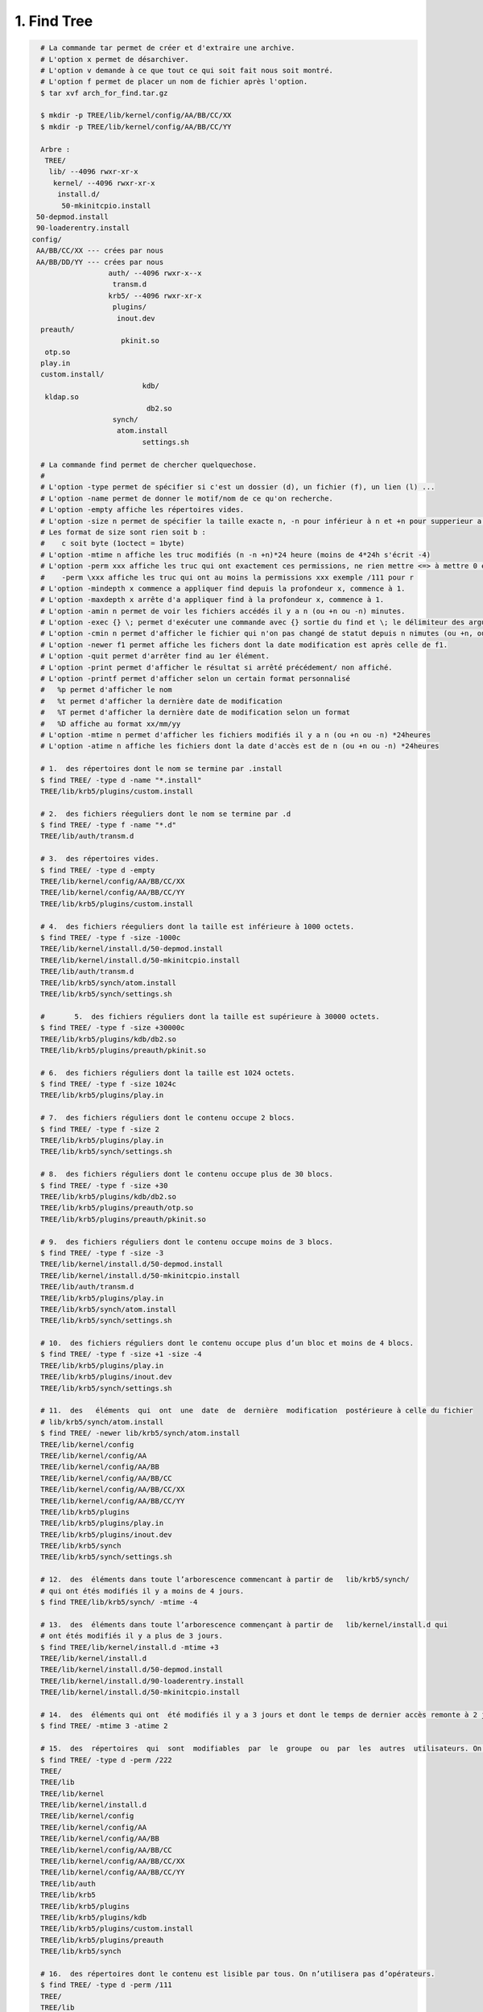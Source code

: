 ================================
1. Find Tree
================================

.. image:: https://img.shields.io/badge/correction-vérifiée-green.svg?style=flat&amp;colorA=E1523D&amp;colorB=007D8A
   :alt: correction vérifiée

.. code:: bash

	# La commande tar permet de créer et d'extraire une archive.
	# L'option x permet de désarchiver.
	# L'option v demande à ce que tout ce qui soit fait nous soit montré.
	# L'option f permet de placer un nom de fichier après l'option.
	$ tar xvf arch_for_find.tar.gz

	$ mkdir -p TREE/lib/kernel/config/AA/BB/CC/XX
	$ mkdir -p TREE/lib/kernel/config/AA/BB/CC/YY

	Arbre :
	 TREE/
	  lib/ --4096 rwxr-xr-x
	   kernel/ --4096 rwxr-xr-x
	    install.d/
	     50-mkinitcpio.install
       50-depmod.install
       90-loaderentry.install
      config/
       AA/BB/CC/XX --- crées par nous
       AA/BB/DD/YY --- crées par nous
			auth/ --4096 rwxr-x--x
			 transm.d
			krb5/ --4096 rwxr-xr-x
			 plugins/
			  inout.dev
        preauth/
			   pkinit.so
         otp.so
        play.in
        custom.install/
				kdb/
         kldap.so
				 db2.so
			 synch/
			  atom.install
				settings.sh

	# La commande find permet de chercher quelquechose.
	#
	# L'option -type permet de spécifier si c'est un dossier (d), un fichier (f), un lien (l) ...
	# L'option -name permet de donner le motif/nom de ce qu'on recherche.
	# L'option -empty affiche les répertoires vides.
	# L'option -size n permet de spécifier la taille exacte n, -n pour inférieur à n et +n pour supperieur a n.
	# Les format de size sont rien soit b :
	#    c soit byte (1octect = 1byte)
	# L'option -mtime n affiche les truc modifiés (n -n +n)*24 heure (moins de 4*24h s'écrit -4)
	# L'option -perm xxx affiche les truc qui ont exactement ces permissions, ne rien mettre <=> à mettre 0 ex : 2 <=> 002
	#    -perm \xxx affiche les truc qui ont au moins la permissions xxx exemple /111 pour r
	# L'option -mindepth x commence a appliquer find depuis la profondeur x, commence à 1.
	# L'option -maxdepth x arrête d'a appliquer find à la profondeur x, commence à 1.
	# L'option -amin n permet de voir les fichiers accédés il y a n (ou +n ou -n) minutes.
	# L'option -exec {} \; permet d'exécuter une commande avec {} sortie du find et \; le délimiteur des arguments.
	# L'option -cmin n permet d'afficher le fichier qui n'on pas changé de statut depuis n nimutes (ou +n, ou -n).
	# L'option -newer f1 permet affiche les fichers dont la date modification est après celle de f1.
	# L'option -quit permet d'arrêter find au 1er élément.
	# L'option -print permet d'afficher le résultat si arrêté précédement/ non affiché.
	# L'option -printf permet d'afficher selon un certain format personnalisé
	#   %p permet d'afficher le nom
	#   %t permet d'afficher la dernière date de modification
	#   %T permet d'afficher la dernière date de modification selon un format
	#   %D affiche au format xx/mm/yy
	# L'option -mtime n permet d'afficher les fichiers modifiés il y a n (ou +n ou -n) *24heures
	# L'option -atime n affiche les fichiers dont la date d'accès est de n (ou +n ou -n) *24heures

	# 1.  des répertoires dont le nom se termine par .install
	$ find TREE/ -type d -name "*.install"
	TREE/lib/krb5/plugins/custom.install

	# 2.  des fichiers réeguliers dont le nom se termine par .d
	$ find TREE/ -type f -name "*.d"
	TREE/lib/auth/transm.d

	# 3.  des répertoires vides.
	$ find TREE/ -type d -empty
	TREE/lib/kernel/config/AA/BB/CC/XX
	TREE/lib/kernel/config/AA/BB/CC/YY
	TREE/lib/krb5/plugins/custom.install

	# 4.  des fichiers réeguliers dont la taille est inférieure à 1000 octets.
	$ find TREE/ -type f -size -1000c
	TREE/lib/kernel/install.d/50-depmod.install
	TREE/lib/kernel/install.d/50-mkinitcpio.install
	TREE/lib/auth/transm.d
	TREE/lib/krb5/synch/atom.install
	TREE/lib/krb5/synch/settings.sh

	#	5.  des fichiers réguliers dont la taille est supérieure à 30000 octets.
	$ find TREE/ -type f -size +30000c
	TREE/lib/krb5/plugins/kdb/db2.so
	TREE/lib/krb5/plugins/preauth/pkinit.so

	# 6.  des fichiers réguliers dont la taille est 1024 octets.
	$ find TREE/ -type f -size 1024c
	TREE/lib/krb5/plugins/play.in

	# 7.  des fichiers réguliers dont le contenu occupe 2 blocs.
	$ find TREE/ -type f -size 2
	TREE/lib/krb5/plugins/play.in
	TREE/lib/krb5/synch/settings.sh

	# 8.  des fichiers réguliers dont le contenu occupe plus de 30 blocs.
	$ find TREE/ -type f -size +30
	TREE/lib/krb5/plugins/kdb/db2.so
	TREE/lib/krb5/plugins/preauth/otp.so
	TREE/lib/krb5/plugins/preauth/pkinit.so

	# 9.  des fichiers réguliers dont le contenu occupe moins de 3 blocs.
	$ find TREE/ -type f -size -3
	TREE/lib/kernel/install.d/50-depmod.install
	TREE/lib/kernel/install.d/50-mkinitcpio.install
	TREE/lib/auth/transm.d
	TREE/lib/krb5/plugins/play.in
	TREE/lib/krb5/synch/atom.install
	TREE/lib/krb5/synch/settings.sh

	# 10.  des fichiers réguliers dont le contenu occupe plus d’un bloc et moins de 4 blocs.
	$ find TREE/ -type f -size +1 -size -4
	TREE/lib/krb5/plugins/play.in
	TREE/lib/krb5/plugins/inout.dev
	TREE/lib/krb5/synch/settings.sh

	# 11.  des   éléments  qui  ont  une  date  de  dernière  modification  postérieure à celle du fichier
	# lib/krb5/synch/atom.install
	$ find TREE/ -newer lib/krb5/synch/atom.install
	TREE/lib/kernel/config
	TREE/lib/kernel/config/AA
	TREE/lib/kernel/config/AA/BB
	TREE/lib/kernel/config/AA/BB/CC
	TREE/lib/kernel/config/AA/BB/CC/XX
	TREE/lib/kernel/config/AA/BB/CC/YY
	TREE/lib/krb5/plugins
	TREE/lib/krb5/plugins/play.in
	TREE/lib/krb5/plugins/inout.dev
	TREE/lib/krb5/synch
	TREE/lib/krb5/synch/settings.sh

	# 12.  des  éléments dans toute l’arborescence commencant à partir de	lib/krb5/synch/
	# qui ont étés modifiés il y a moins de 4 jours.
	$ find TREE/lib/krb5/synch/ -mtime -4

	# 13.  des  éléments dans toute l’arborescence commençant à partir de	lib/kernel/install.d qui
	# ont étés modifiés il y a plus de 3 jours.
	$ find TREE/lib/kernel/install.d -mtime +3
	TREE/lib/kernel/install.d
	TREE/lib/kernel/install.d/50-depmod.install
	TREE/lib/kernel/install.d/90-loaderentry.install
	TREE/lib/kernel/install.d/50-mkinitcpio.install

	# 14.  des  éléments qui ont  été modifiés il y a 3 jours et dont le temps de dernier accès remonte à 2 jours.
	$ find TREE/ -mtime 3 -atime 2

	# 15.  des  répertoires  qui  sont  modifiables  par  le  groupe  ou  par  les  autres  utilisateurs. On n’utilisera pas d’opérateurs.
	$ find TREE/ -type d -perm /222
	TREE/
	TREE/lib
	TREE/lib/kernel
	TREE/lib/kernel/install.d
	TREE/lib/kernel/config
	TREE/lib/kernel/config/AA
	TREE/lib/kernel/config/AA/BB
	TREE/lib/kernel/config/AA/BB/CC
	TREE/lib/kernel/config/AA/BB/CC/XX
	TREE/lib/kernel/config/AA/BB/CC/YY
	TREE/lib/auth
	TREE/lib/krb5
	TREE/lib/krb5/plugins
	TREE/lib/krb5/plugins/kdb
	TREE/lib/krb5/plugins/custom.install
	TREE/lib/krb5/plugins/preauth
	TREE/lib/krb5/synch

	# 16.  des répertoires dont le contenu est lisible par tous. On n’utilisera pas d’opérateurs.
	$ find TREE/ -type d -perm /111
	TREE/
	TREE/lib
	TREE/lib/kernel
	TREE/lib/kernel/install.d
	TREE/lib/kernel/config
	TREE/lib/kernel/config/AA
	TREE/lib/kernel/config/AA/BB
	TREE/lib/kernel/config/AA/BB/CC
	TREE/lib/kernel/config/AA/BB/CC/XX
	TREE/lib/kernel/config/AA/BB/CC/YY
	TREE/lib/auth
	TREE/lib/krb5
	TREE/lib/krb5/plugins
	TREE/lib/krb5/plugins/kdb
	TREE/lib/krb5/plugins/custom.install
	TREE/lib/krb5/plugins/preauth
	TREE/lib/krb5/synch

	# 17.  des fichiers réguliers dont les permissions sont exactement : lisibles et modifiables par le propriétaire, et seulement lisibles par les autres utilisateurs. On n’utilisera pas d’opéerateurs.
	$ find TREE/ -type d -perm 644


	# 1) On copie, dans chacun des répertoires lib/kernel/config/AA/BB/CC/, lib/kernel/config/AA/BB/CC/XX, lib/kernel/config/AA/BB/DD/, et lib/kernel/config/AA/BB/DD/YY, tous les fichiers réguliers de toute l’arborescence TREE dont le nom commence par un chiffre, et qui se trouvent à une profondeur d’au plus 4(donc moins de 5.)
	$ find TREE/ -maxdepth 5 -type f -name [[:digit:]]*
	TREE/lib/kernel/install.d/50-depmod.install
	TREE/lib/kernel/install.d/90-loaderentry.install
	TREE/lib/kernel/install.d/50-mkinitcpio.install

	#	1  2 3 4 5 et commence par chiffre
	$ find TREE/ -maxdepth 4 -type f -name [[:digit:]]* -exec cp {} TREE/lib/kernel/config/AA/BB/CC/XX/ \;
	$ la TREE/lib/kernel/config/AA/BB/CC/XX/
	-rwxr-xr-x 1 ramsamy students18  191 13 nov.  13:46 50-depmod.install
	-rwxr-xr-x 1 ramsamy students18  173 13 nov.  13:46 50-mkinitcpio.install
	-rwxr-xr-x 1 ramsamy students18 2052 13 nov.  13:46 90-loaderentry.install

	$ find TREE/ -maxdepth 4 -type f -name [[:digit:]]* -exec cp {} TREE/lib/kernel/config/AA/BB/CC/ \;
	$ la TREE/lib/kernel/config/AA/BB/CC/
	-rwxr-xr-x 1 ramsamy students18  191 13 nov.  13:48 50-depmod.install
	-rwxr-xr-x 1 ramsamy students18  173 13 nov.  13:48 50-mkinitcpio.install
	-rwxr-xr-x 1 ramsamy students18 2052 13 nov.  13:48 90-loaderentry.install
	drwxr-xr-x 2 ramsamy students18 4096 13 nov.  13:46 XX
	drwxr-xr-x 2 ramsamy students18 4096  6 nov.  13:53 YY

	$ find TREE/ -maxdepth 4 -type f -name [[:digit:]]* -exec cp {} TREE/lib/kernel/config/AA/BB/DD/ \;
	$ la TREE/lib/kernel/config/AA/BB/DD/
	-rwxr-xr-x 1 ramsamy students18  191 13 nov.  14:10 50-depmod.install
	-rwxr-xr-x 1 ramsamy students18  173 13 nov.  14:10 50-mkinitcpio.install
	-rwxr-xr-x 1 ramsamy students18 2052 13 nov.  14:10 90-loaderentry.install
	drwxr-xr-x 2 ramsamy students18 4096  6 nov.  13:53 YY

	# 2.  On donne la liste de tous les  éléments dans toute l’arborescence commençant par TREE dont le temps de dernier accès est passée d’au moins 30 minutes.
	$ find TREE/ -amin +29	/* car strictement supérieur et on veut 30 minutes */
	TREE/
	TREE/lib
	TREE/lib/kernel
	TREE/lib/kernel/install.d
	TREE/lib/kernel/install.d/50-depmod.install
	TREE/lib/kernel/install.d/90-loaderentry.install
	TREE/lib/kernel/install.d/50-mkinitcpio.install
	TREE/lib/kernel/config
	TREE/lib/kernel/config/AA
	TREE/lib/kernel/config/AA/BB
	TREE/lib/kernel/config/AA/BB/CC
	TREE/lib/kernel/config/AA/BB/CC/XX
	TREE/lib/kernel/config/AA/BB/CC/YY
	TREE/lib/auth
	TREE/lib/auth/transm.d
	TREE/lib/krb5
	TREE/lib/krb5/plugins
	TREE/lib/krb5/plugins/play.in
	TREE/lib/krb5/plugins/kdb
	TREE/lib/krb5/plugins/kdb/db2.so
	TREE/lib/krb5/plugins/kdb/kldap.so
	TREE/lib/krb5/plugins/custom.install
	TREE/lib/krb5/plugins/inout.dev
	TREE/lib/krb5/plugins/preauth
	TREE/lib/krb5/plugins/preauth/otp.so
	TREE/lib/krb5/plugins/preauth/pkinit.so
	TREE/lib/krb5/synch
	TREE/lib/krb5/synch/atom.install
	TREE/lib/krb5/synch/settings.sh

	# 3.  On positionne les permissions d’accès à 0700 pour tous les répertoires dans l’arborescence
	# commençant par TREE dont le nom commence par une majuscule, et qui se trouvent à
	# une profondeur d’au moins 6 (donc plus de 5.)
	$ find TREE/ -mindepth 6 -type d -name "[[:upper:]]*" -exec chmod 700 {} \;
	# On met l'arguement de -name entre guillements <!>
	$ la -R TREE/lib/kernel/config/AA/BB/
	drwx------ 3 ramsamy students18 4096 13 nov.  14:09 CC
	drwx------ 3 ramsamy students18 4096 13 nov.  14:10 DD
	drwx------ 2 ramsamy students18 4096 13 nov.  13:46 XX
	drwx------ 2 ramsamy students18 4096  6 nov.  13:53 YY

	# 4.  On donne la liste de tous les  éléments dans toute l’arborescence commençant par TREE dont le
	# temps de changement de statut remonte à au moins 15 minutes.
	# <!> Normalement il n'y aurais pas eu les fichiers modifiés par le chmod mais j'ai pas été assez rapide...
	$ find TREE/ -cmin +14 #	car strictement supérieur et on veut 15 minutes
	TREE/
	TREE/lib
	TREE/lib/kernel
	TREE/lib/kernel/install.d
	TREE/lib/kernel/install.d/50-depmod.install
	TREE/lib/kernel/install.d/90-loaderentry.install
	TREE/lib/kernel/install.d/50-mkinitcpio.install
	TREE/lib/kernel/config
	TREE/lib/kernel/config/AA
	TREE/lib/kernel/config/AA/BB
	TREE/lib/kernel/config/AA/BB/CC/50-depmod.install
	TREE/lib/kernel/config/AA/BB/CC/90-loaderentry.install
	TREE/lib/kernel/config/AA/BB/CC/50-mkinitcpio.install
	TREE/lib/kernel/config/AA/BB/CC/XX
	TREE/lib/kernel/config/AA/BB/CC/XX/50-depmod.install
	TREE/lib/kernel/config/AA/BB/CC/XX/90-loaderentry.install
	TREE/lib/kernel/config/AA/BB/CC/XX/50-mkinitcpio.install
	TREE/lib/auth
	TREE/lib/auth/transm.d
	TREE/lib/krb5
	TREE/lib/krb5/plugins
	TREE/lib/krb5/plugins/play.in
	TREE/lib/krb5/plugins/kdb
	TREE/lib/krb5/plugins/kdb/db2.so
	TREE/lib/krb5/plugins/kdb/kldap.so
	TREE/lib/krb5/plugins/custom.install
	TREE/lib/krb5/plugins/inout.dev
	TREE/lib/krb5/plugins/preauth
	TREE/lib/krb5/plugins/preauth/otp.so
	TREE/lib/krb5/plugins/preauth/pkinit.so
	TREE/lib/krb5/synch
	TREE/lib/krb5/synch/atom.install
	TREE/lib/krb5/synch/settings.sh

	# 1. dans l’arborescence commençant par /, les fichiers dont le nom se termine par .h et on arrête
	# la recherche dès qu’on en trouve un. On ne veut pas voir les messages d’erreurs à l’écran.
	$ find / -name "*.h" -print -quit 2> error
	# on affiche avec -print et on arrête dès que l'on en as trouvé 1 avec -quit

	#	2.  dans l’arborescence commençant par /, les  éléments dont la date de dernière modification est plus
	# récente que celle du fichier transm.d. Pour chacun d’eux, on veut afficher le nom
	# complet du fichier suivi, sur la mˆeme ligne, du symbole -- suivi, sur la même ligne, de la  date  de  dernière  modification,  et  avec  un  fichier  par  ligne.  On  ne  veut  pas  voir  les
	# messages d’erreurs à l’ écran.
	#
	# ce qui donne : 	nom complet -- date dernière modification
	# nom complet -- date dernière modification
	# [...]
	# PAS DE MESSAGES D'ERREUR ET UN FICHIER PAR LIGNE :
	$ find / -newer TREE/lib/auth/transm.d -printf "%p -- %t\n" 2> error
	# %p : nom du fichier
	# %t : time de dernière modification
	$ find / -newer TREE/lib/auth/transm.d -printf "%p -- %TD\n" 2> error
	# %T format permet de spécifier un format de date de modification
	# %D xx/yy/mm

**Crédits**
	* Quentin Ramsamy--Ageorges (étudiant à l'ENSIIE)